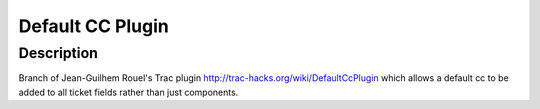 =================
Default CC Plugin
=================

Description
===========

Branch of Jean-Guilhem Rouel's Trac plugin http://trac-hacks.org/wiki/DefaultCcPlugin which allows a default cc to be added to all ticket fields rather than just components.


